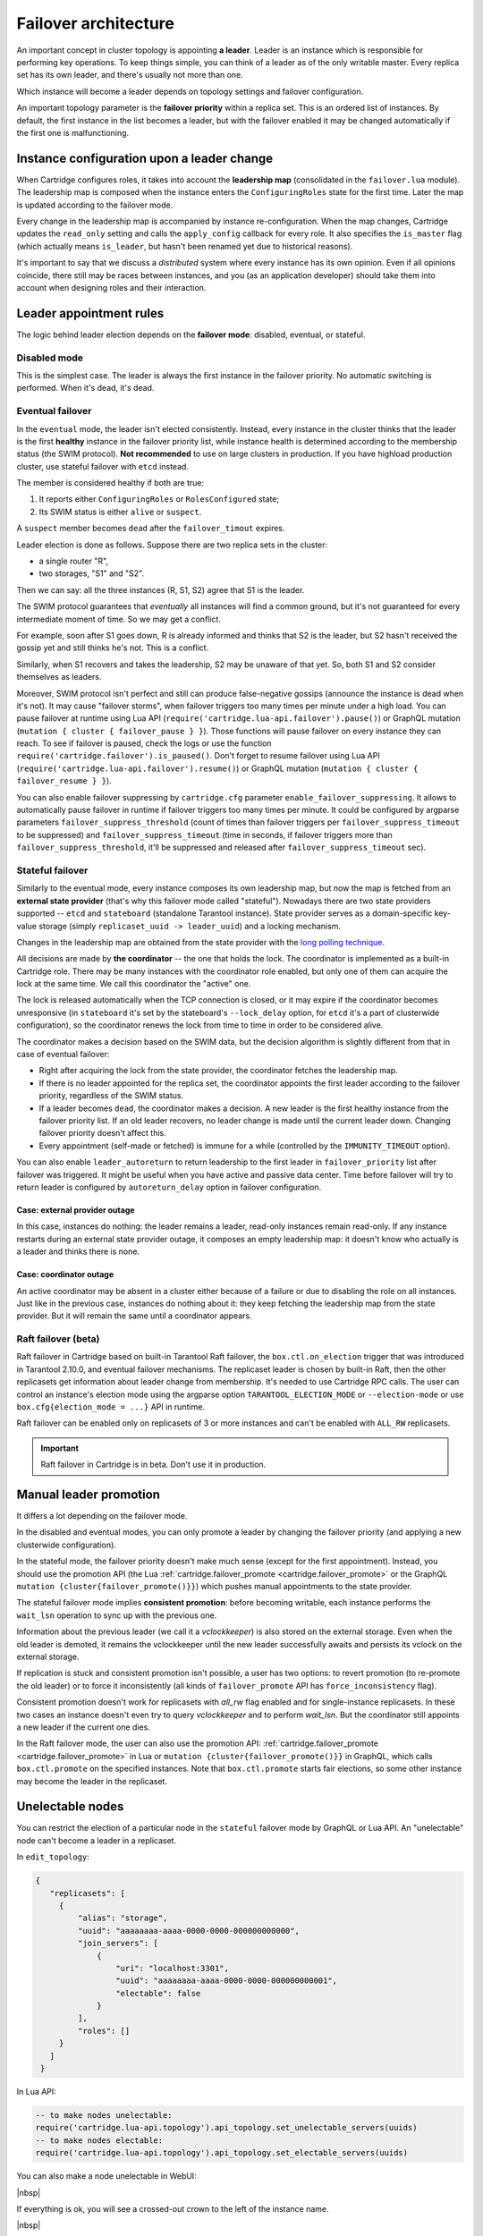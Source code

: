 .. _cartridge-failover:

-------------------------------------------------------------------------------
Failover architecture
-------------------------------------------------------------------------------

An important concept in cluster topology is appointing **a leader**.
Leader is an instance which is responsible for performing key
operations. To keep things simple, you can think of a leader as of the only
writable master. Every replica set has its own leader, and there's usually not
more than one.

Which instance will become a leader depends on topology settings and
failover configuration.

An important topology parameter is the **failover priority** within
a replica set. This is an ordered list of instances. By default, the first
instance in the list becomes a leader, but with the failover enabled it
may be changed automatically if the first one is malfunctioning.

~~~~~~~~~~~~~~~~~~~~~~~~~~~~~~~~~~~~~~~~~~~~~~~~~~~~~~~~~~~~~~~~~~~~~~~~~~~~~~~
Instance configuration upon a leader change
~~~~~~~~~~~~~~~~~~~~~~~~~~~~~~~~~~~~~~~~~~~~~~~~~~~~~~~~~~~~~~~~~~~~~~~~~~~~~~~

When Cartridge configures roles, it takes into account the **leadership map**
(consolidated in the ``failover.lua`` module). The leadership map is composed when
the instance enters the ``ConfiguringRoles`` state for the first time. Later
the map is updated according to the failover mode.

Every change in the leadership map is accompanied by instance
re-configuration. When the map changes, Cartridge updates the ``read_only``
setting and calls the ``apply_config`` callback for every role. It also
specifies the ``is_master`` flag (which actually means ``is_leader``, but hasn't
been renamed yet due to historical reasons).

It's important to say that we discuss a *distributed* system where every
instance has its own opinion. Even if all opinions coincide, there still
may be races between instances, and you (as an application developer)
should take them into account when designing roles and their
interaction.

~~~~~~~~~~~~~~~~~~~~~~~~~~~~~~~~~~~~~~~~~~~~~~~~~~~~~~~~~~~~~~~~~~~~~~~~~~~~~~~
Leader appointment rules
~~~~~~~~~~~~~~~~~~~~~~~~~~~~~~~~~~~~~~~~~~~~~~~~~~~~~~~~~~~~~~~~~~~~~~~~~~~~~~~

The logic behind leader election depends on the **failover mode**:
disabled, eventual, or stateful.

*******************************************************************************
Disabled mode
*******************************************************************************

This is the simplest case. The leader is always the first instance in
the failover priority. No automatic switching is performed. When it's dead,
it's dead.

*******************************************************************************
Eventual failover
*******************************************************************************

In the ``eventual`` mode, the leader isn't elected consistently. Instead, every
instance in the cluster thinks that the leader is the first **healthy** instance
in the failover priority list, while instance health is determined according to
the membership status (the SWIM protocol).
**Not recommended** to use on large clusters in production. If you have highload
production cluster, use stateful failover with ``etcd`` instead.

The member is considered healthy if both are true:

1. It reports either ``ConfiguringRoles`` or ``RolesConfigured`` state;
2. Its SWIM status is either ``alive`` or ``suspect``.

A ``suspect`` member becomes ``dead`` after the ``failover_timout`` expires.

Leader election is done as follows.
Suppose there are two replica sets in the cluster:

* a single router "R",
* two storages, "S1" and "S2".

Then we can say: all the three instances (R, S1, S2) agree that S1 is the leader.

The SWIM protocol guarantees that *eventually* all instances will find a
common ground, but it's not guaranteed for every intermediate moment of
time. So we may get a conflict.

For example, soon after S1 goes down, R is already informed and thinks
that S2 is the leader, but S2 hasn't received the gossip yet and still thinks
he's not. This is a conflict.

Similarly, when S1 recovers and takes the leadership, S2 may be unaware of
that yet. So, both S1 and S2 consider themselves as leaders.

Moreover, SWIM protocol isn't perfect and still can produce
false-negative gossips (announce the instance is dead when it's not).
It may cause "failover storms", when failover triggers too many times per minute
under a high load. You can pause failover at runtime using Lua API
(``require('cartridge.lua-api.failover').pause()``) or GraphQL mutation
(``mutation { cluster { failover_pause } }``). Those functions will pause
failover on every instance they can reach. To see if failover is paused,
check the logs or use the function ``require('cartridge.failover').is_paused()``.
Don't forget to resume failover using Lua API
(``require('cartridge.lua-api.failover').resume()``) or GraphQL mutation
(``mutation { cluster { failover_resume } }``).

You can also enable failover suppressing by ``cartridge.cfg`` parameter
``enable_failover_suppressing``. It allows to automatically pause failover
in runtime if failover triggers too many times per minute. It could be
configured by argparse parameters ``failover_suppress_threshold``
(count of times than failover triggers per ``failover_suppress_timeout`` to
be suppressed) and ``failover_suppress_timeout`` (time in seconds, if failover
triggers more than ``failover_suppress_threshold``, it'll be suppressed and
released after ``failover_suppress_timeout`` sec).

..  _cartridge-stateful_failover:

*******************************************************************************
Stateful failover
*******************************************************************************

Similarly to the eventual mode, every instance composes its own leadership map,
but now the map is fetched from an **external state provider**
(that's why this failover mode called "stateful"). Nowadays there are two state
providers supported -- ``etcd`` and ``stateboard`` (standalone Tarantool instance).
State provider serves as a domain-specific key-value storage (simply
``replicaset_uuid -> leader_uuid``) and a locking mechanism.

Changes in the leadership map are obtained from the state provider with the
`long polling technique <https://en.wikipedia.org/wiki/Push_technology#Long_polling>`_.

All decisions are made by **the coordinator** -- the one that holds the
lock. The coordinator is implemented as a built-in Cartridge role. There may
be many instances with the coordinator role enabled, but only one of
them can acquire the lock at the same time. We call this coordinator the "active"
one.

The lock is released automatically when the TCP connection is closed, or it
may expire if the coordinator becomes unresponsive (in ``stateboard`` it's set
by the stateboard's ``--lock_delay`` option, for ``etcd`` it's a part of
clusterwide configuration), so the coordinator renews the lock from
time to time in order to be considered alive.

The coordinator makes a decision based on the SWIM data, but the decision
algorithm is slightly different from that in case of eventual failover:

* Right after acquiring the lock from the state provider, the coordinator
  fetches the leadership map.

* If there is no leader appointed for the replica set, the coordinator
  appoints the first leader according to the failover priority, regardless of
  the SWIM status.

* If a leader becomes ``dead``, the coordinator makes a decision. A new
  leader is the first healthy instance from the failover priority list.
  If an old leader recovers, no leader change is made until the current
  leader down. Changing failover priority doesn't affect this.

* Every appointment (self-made or fetched) is immune for a while
  (controlled by the ``IMMUNITY_TIMEOUT`` option).

You can also enable ``leader_autoreturn`` to return leadership to the
first leader in ``failover_priority`` list after failover was triggered.
It might be useful when you have active and passive data center.
Time before failover will try to return leader is configured by
``autoreturn_delay`` option in failover configuration.

^^^^^^^^^^^^^^^^^^^^^^^^^^^^^^^^^^^^^^^^^^^^^^^^^^^^^^^^^^^^^^^^^^^^^^^^^^^^^^^
Case: external provider outage
^^^^^^^^^^^^^^^^^^^^^^^^^^^^^^^^^^^^^^^^^^^^^^^^^^^^^^^^^^^^^^^^^^^^^^^^^^^^^^^

In this case, instances do nothing: the leader remains a leader,
read-only instances remain read-only. If any instance restarts during an
external state provider outage, it composes an empty leadership map:
it doesn't know who actually is a leader and thinks there is none.

^^^^^^^^^^^^^^^^^^^^^^^^^^^^^^^^^^^^^^^^^^^^^^^^^^^^^^^^^^^^^^^^^^^^^^^^^^^^^^^
Case: coordinator outage
^^^^^^^^^^^^^^^^^^^^^^^^^^^^^^^^^^^^^^^^^^^^^^^^^^^^^^^^^^^^^^^^^^^^^^^^^^^^^^^

An active coordinator may be absent in a cluster either because of a failure
or due to disabling the role on all instances. Just like in the previous case,
instances do nothing about it: they keep fetching the leadership map from the
state provider. But it will remain the same until a coordinator appears.

..  _cartridge-raft_failover:

*******************************************************************************
Raft failover (beta)
*******************************************************************************

Raft failover in Cartridge based on built-in Tarantool Raft failover, the
``box.ctl.on_election`` trigger that was introduced in Tarantool 2.10.0, and
eventual failover mechanisms. The replicaset leader is chosen by built-in Raft,
then the other replicasets get information about leader change from membership.
It's needed to use Cartridge RPC calls. The user can control an instance's
election mode using the argparse option ``TARANTOOL_ELECTION_MODE`` or
``--election-mode`` or use ``box.cfg{election_mode = ...}`` API in runtime.

Raft failover can be enabled only on replicasets of 3 or more instances
and can't be enabled with ``ALL_RW`` replicasets.

..  important::

    Raft failover in Cartridge is in beta. Don't use it in production.

~~~~~~~~~~~~~~~~~~~~~~~~~~~~~~~~~~~~~~~~~~~~~~~~~~~~~~~~~~~~~~~~~~~~~~~~~~~~~~~
Manual leader promotion
~~~~~~~~~~~~~~~~~~~~~~~~~~~~~~~~~~~~~~~~~~~~~~~~~~~~~~~~~~~~~~~~~~~~~~~~~~~~~~~

It differs a lot depending on the failover mode.

In the disabled and eventual modes, you can only promote a leader by changing
the failover priority (and applying a new clusterwide configuration).

In the stateful mode, the failover priority doesn't make much sense (except for
the first appointment). Instead, you should use the promotion API
(the Lua :ref:`cartridge.failover_promote <cartridge.failover_promote>` or
the GraphQL ``mutation {cluster{failover_promote()}}``)
which pushes manual appointments to the state provider.

The stateful failover mode implies **consistent promotion**: before becoming
writable, each instance performs the ``wait_lsn`` operation to sync up with the
previous one.

Information about the previous leader (we call it a *vclockkeeper*) is also
stored on the external storage. Even when the old leader is demoted, it remains the
vclockkeeper until the new leader successfully awaits and persists its vclock on
the external storage.

If replication is stuck and consistent promotion isn't possible, a user has two
options: to revert promotion (to re-promote the old leader) or to force it
inconsistently (all kinds of ``failover_promote`` API has
``force_inconsistency`` flag).

Consistent promotion doesn't work for replicasets with `all_rw` flag enabled
and for single-instance replicasets. In these two cases an instance doesn't
even try to query `vclockkeeper` and to perform `wait_lsn`. But the coordinator
still appoints a new leader if the current one dies.

In the Raft failover mode, the user can also use the promotion API:
:ref:`cartridge.failover_promote <cartridge.failover_promote>` in Lua or
``mutation {cluster{failover_promote()}}`` in GraphQL,
which calls ``box.ctl.promote`` on the specified instances.
Note that ``box.ctl.promote`` starts fair elections, so some other instance may
become the leader in the replicaset.


~~~~~~~~~~~~~~~~~~~~~~~~~~~~~~~~~~~~~~~~~~~~~~~~~~~~~~~~~~~~~~~~~~~~~~~~~~~~~~~
Unelectable nodes
~~~~~~~~~~~~~~~~~~~~~~~~~~~~~~~~~~~~~~~~~~~~~~~~~~~~~~~~~~~~~~~~~~~~~~~~~~~~~~~

You can restrict the election of a particular node in the ``stateful``
failover mode by GraphQL or Lua API. An "unelectable" node can't become a
leader in a replicaset.

In ``edit_topology``:

.. code-block:: json

   {
      "replicasets": [
        {
            "alias": "storage",
            "uuid": "aaaaaaaa-aaaa-0000-0000-000000000000",
            "join_servers": [
                {
                    "uri": "localhost:3301",
                    "uuid": "aaaaaaaa-aaaa-0000-0000-000000000001",
                    "electable": false
                }
            ],
            "roles": []
        }
      ]
    }

In Lua API:

.. code-block:: lua

   -- to make nodes unelectable:
   require('cartridge.lua-api.topology').api_topology.set_unelectable_servers(uuids)
   -- to make nodes electable:
   require('cartridge.lua-api.topology').api_topology.set_electable_servers(uuids)

You can also make a node unelectable in WebUI:

..  image:: ../images/set_non_electable.png
    :align: left
    :scale: 40%

|nbsp|

If everything is ok, you will see a crossed-out crown to the left of the instance name.

..  image:: ../images/non_electable.png
    :align: left
    :scale: 40%

|nbsp|

~~~~~~~~~~~~~~~~~~~~~~~~~~~~~~~~~~~~~~~~~~~~~~~~~~~~~~~~~~~~~~~~~~~~~~~~~~~~~~~
Fencing
~~~~~~~~~~~~~~~~~~~~~~~~~~~~~~~~~~~~~~~~~~~~~~~~~~~~~~~~~~~~~~~~~~~~~~~~~~~~~~~

Neither ``eventual`` nor ``stateful`` failover mode protects a replicaset
from the presence of multiple leaders when the network is partitioned.
But fencing does. It enforces at-most-one leader policy in a replicaset.

Fencing operates as a fiber that occasionally checks connectivity with
the state provider and with replicas. Fencing fiber runs on
vclockkeepers; it starts right after consistent promotion succeeds.
Replicasets which don't need consistency (single-instance and
``all_rw``) don't defend, though.

The condition for fencing actuation is the loss of both the state
provider quorum and at least one replica. Otherwise, if either state
provider is healthy or all replicas are alive, the fencing fiber waits
and doesn't intervene.

When fencing is actuated, it generates a fake appointment locally and
sets the leader to ``nil``. Consequently, the instance becomes
read-only. Subsequent recovery is only possible when the quorum
reestablishes; replica connection isn't a must for recovery. Recovery is
performed according to the rules of consistent switchover unless some
other instance has already been promoted to a new leader.

Raft failover supports fencing too. Check ``election_fencing_mode`` parameter
of ``box.cfg{}``

..  _failover-configuration:

~~~~~~~~~~~~~~~~~~~~~~~~~~~~~~~~~~~~~~~~~~~~~~~~~~~~~~~~~~~~~~~~~~~~~~~~~~~~~~~
Failover configuration
~~~~~~~~~~~~~~~~~~~~~~~~~~~~~~~~~~~~~~~~~~~~~~~~~~~~~~~~~~~~~~~~~~~~~~~~~~~~~~~

These are clusterwide parameters:

* ``mode``: "disabled" / "eventual" / "stateful" / "raft".
* ``state_provider``: "tarantool" / "etcd".
* ``failover_timeout`` -- time (in seconds) to mark ``suspect`` members
  as ``dead`` and trigger failover (default: 20).
* ``tarantool_params``: ``{uri = "...", password = "..."}``.
* ``etcd2_params``: ``{endpoints = {...}, prefix = "/", lock_delay = 10, username = "", password = ""}``.
* ``fencing_enabled``: ``true`` / ``false`` (default: false).
* ``fencing_timeout`` -- time to actuate fencing after the check fails (default: 10).
* ``fencing_pause`` -- the period of performing the check (default: 2).
* ``leader_autoreturn``: ``true`` / ``false`` (default: false).
* ``autoreturn_delay`` -- time before failover will try to return master
  in replicaset to the first instance in ``failover_priority`` list (default: 300).

It's required that ``failover_timeout > fencing_timeout >= fencing_pause``.

*******************************************************************************
Lua API
*******************************************************************************

See:

* :ref:`cartridge.failover_get_params <cartridge.failover_get_params>`,
* :ref:`cartridge.failover_set_params <cartridge.failover_set_params>`,
* :ref:`cartridge.failover_promote <cartridge.failover_promote>`.

*******************************************************************************
GraphQL API
*******************************************************************************

Use your favorite GraphQL client (e.g.
`Altair <https://altair.sirmuel.design/>`_) for requests introspection:

- ``query {cluster{failover_params{}}}``,
- ``mutation {cluster{failover_params(){}}}``,
- ``mutation {cluster{failover_promote()}}``.

Here is an example of how to setup stateful failover:

.. code-block:: graphql

    mutation {
      cluster { failover_params(
        mode: "stateful"
        failover_timeout: 20
        state_provider: "etcd2"
        etcd2_params: {
            endpoints: ["http://127.0.0.1:4001"]
            prefix: "etcd-prefix"
        }) {
            mode
            }
        }
    }

..  _stateboard-configuration:

~~~~~~~~~~~~~~~~~~~~~~~~~~~~~~~~~~~~~~~~~~~~~~~~~~~~~~~~~~~~~~~~~~~~~~~~~~~~~~~
Stateboard configuration
~~~~~~~~~~~~~~~~~~~~~~~~~~~~~~~~~~~~~~~~~~~~~~~~~~~~~~~~~~~~~~~~~~~~~~~~~~~~~~~

Like other Cartridge instances, the stateboard supports ``cartridge.argprase``
options:

* ``listen``
* ``workdir``
* ``password``
* ``lock_delay``

Similarly to other ``argparse`` options, they can be passed via
command-line arguments or via environment variables, e.g.:

..  code-block:: bash

    .rocks/bin/stateboard --workdir ./dev/stateboard --listen 4401 --password qwerty

~~~~~~~~~~~~~~~~~~~~~~~~~~~~~~~~~~~~~~~~~~~~~~~~~~~~~~~~~~~~~~~~~~~~~~~~~~~~~~~
Fine-tuning failover behavior
~~~~~~~~~~~~~~~~~~~~~~~~~~~~~~~~~~~~~~~~~~~~~~~~~~~~~~~~~~~~~~~~~~~~~~~~~~~~~~~

Besides failover priority and mode, there are some other private options
that influence failover operation:

* ``LONGPOLL_TIMEOUT`` (``failover``) -- the long polling timeout (in seconds) to
  fetch new appointments (default: 30);

* ``NETBOX_CALL_TIMEOUT`` (``failover/coordinator``) -- stateboard client's
  connection timeout (in seconds) applied to all communications (default: 1);

* ``RECONNECT_PERIOD`` (``coordinator``) -- time (in seconds) to reconnect to the
  state provider if it's unreachable (default: 5);

* ``IMMUNITY_TIMEOUT`` (``coordinator``) -- minimal amount of time (in seconds)
  to wait before overriding an appointment (default: 15).

